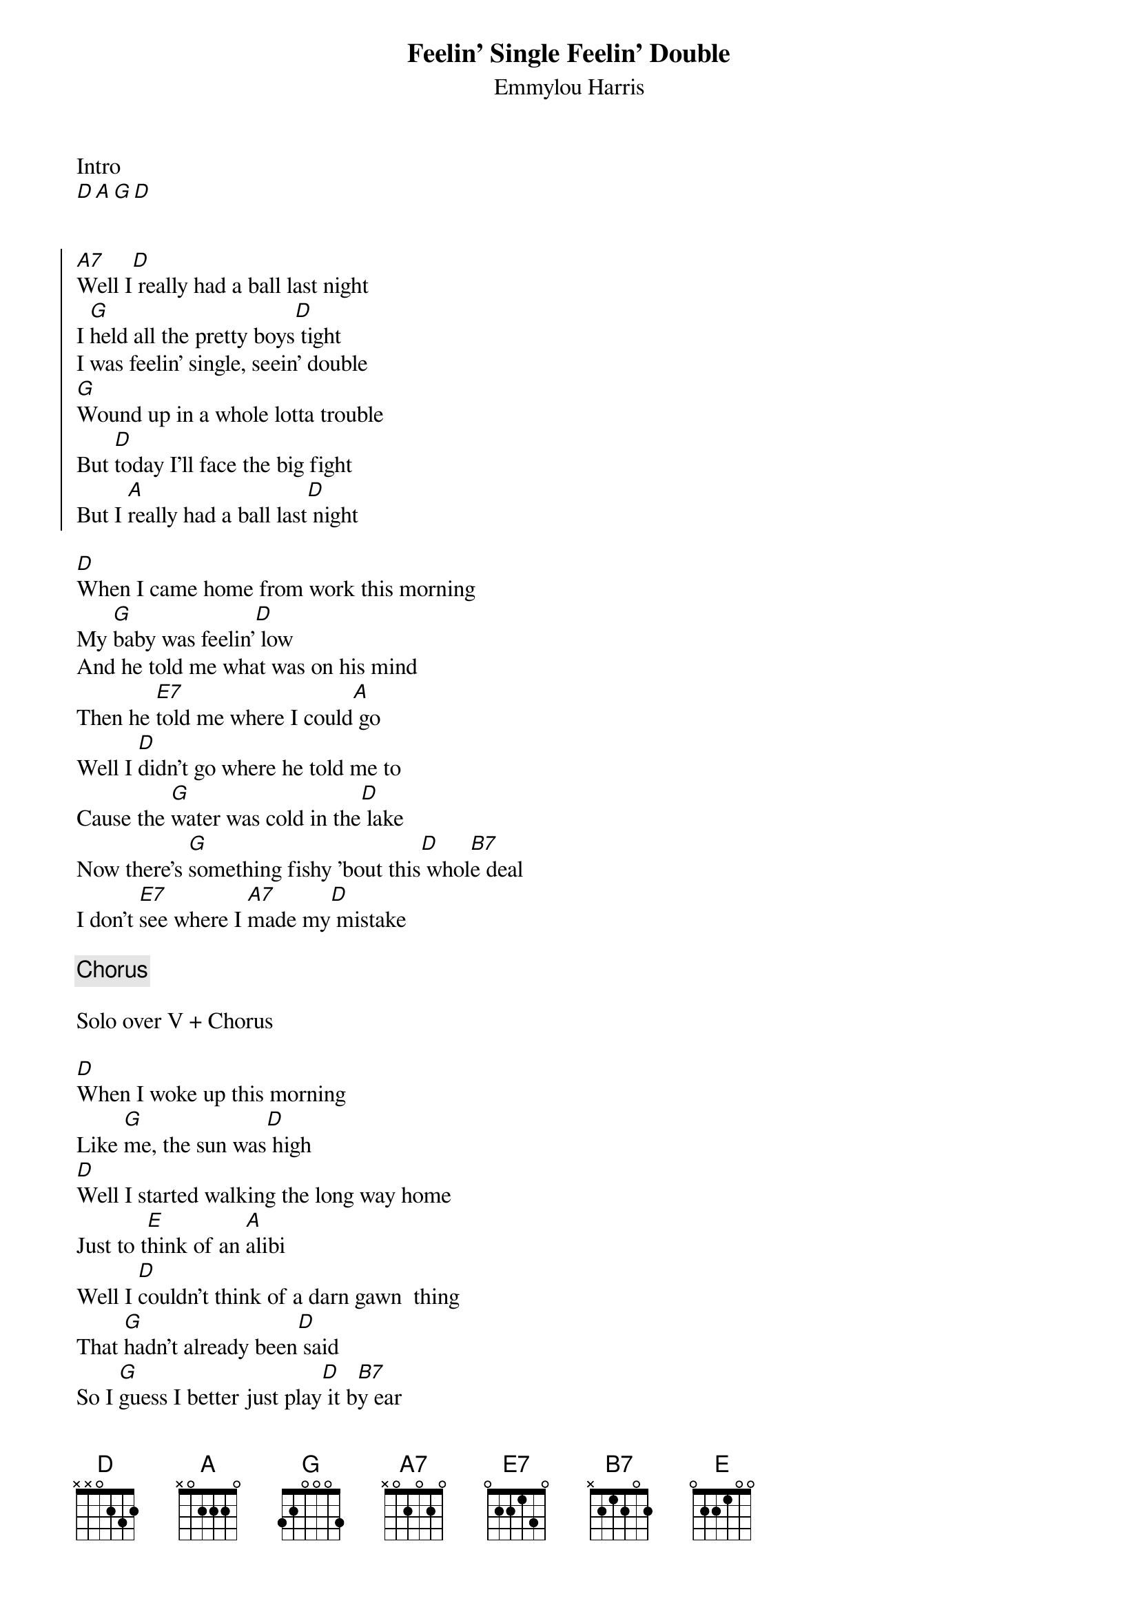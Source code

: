 {title: Feelin' Single Feelin' Double}
{subtitle: Emmylou Harris}


Intro
[D][A][G][D] 


{soc}
[A7]Well I[D] really had a ball last night
I [G]held all the pretty boys[D] tight
I was feelin' single, seein' double
[G]Wound up in a whole lotta trouble
But [D]today I'll face the big fight
But I [A]really had a ball last[D] night
{eoc}

{sov}
[D]When I came home from work this morning
My [G]baby was feelin'[D] low
And he told me what was on his mind
Then he [E7]told me where I could[A] go
Well I [D]didn't go where he told me to
Cause the [G]water was cold in the[D] lake
Now there's [G]something fishy 'bout this[D] whol[B7]e deal
I don't [E7]see where I [A7]made my[D] mistake
{eov}

{chorus}

Solo over V + Chorus

{sov}
[D]When I woke up this morning
Like [G]me, the sun was[D] high
[D]Well I started walking the long way home
Just to t[E]hink of an [A]alibi
Well I [D]couldn't think of a darn gawn  thing
That [G]hadn't already been[D] said
So I [G]guess I better just play[D] it b[B7]y ear
[E7]Cause I'm [A]already [D]dead
{eov}

{chorus}

Tag last 2 lines of chorus
